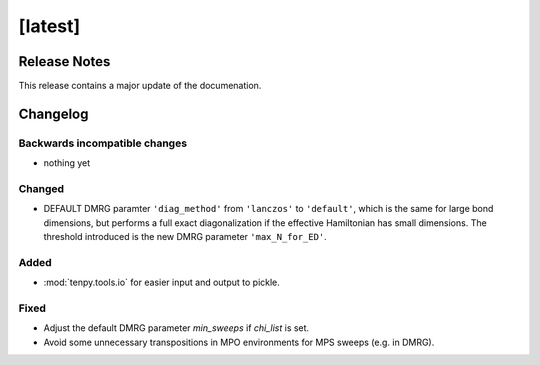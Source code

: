 [latest]
========

Release Notes
-------------
This release contains a major update of the documenation.

Changelog
---------

Backwards incompatible changes
^^^^^^^^^^^^^^^^^^^^^^^^^^^^^^
- nothing yet

Changed
^^^^^^^
- DEFAULT DMRG paramter ``'diag_method'`` from ``'lanczos'`` to ``'default'``, which is the same for large bond
  dimensions, but performs a full exact diagonalization if the effective Hamiltonian has small dimensions.
  The threshold introduced is the new DMRG parameter ``'max_N_for_ED'``.

Added
^^^^^
- :mod:`tenpy.tools.io` for easier input and output to pickle.

Fixed
^^^^^
- Adjust the default DMRG parameter `min_sweeps` if `chi_list` is set.
- Avoid some unnecessary transpositions in MPO environments for MPS sweeps (e.g. in DMRG).
